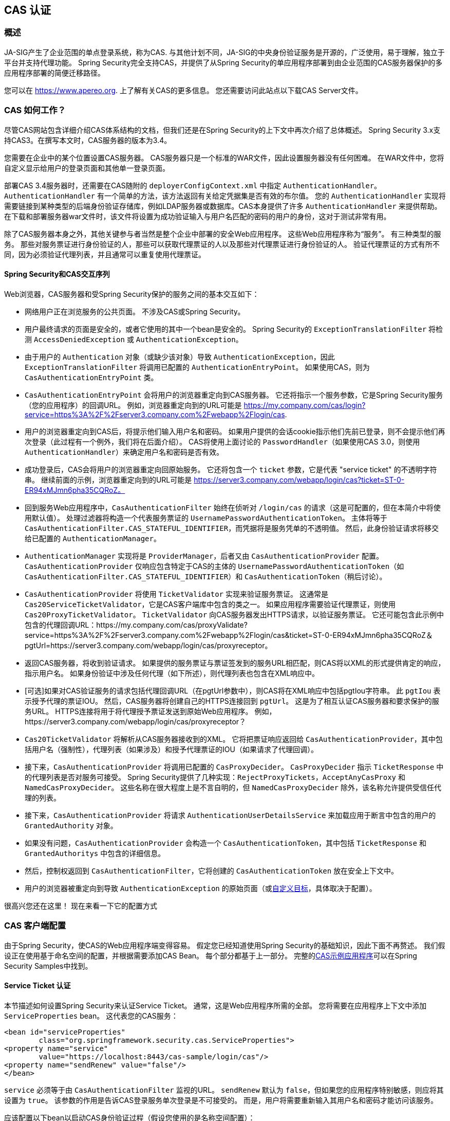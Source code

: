[[cas]]
== CAS 认证

[[cas-overview]]
=== 概述
JA-SIG产生了企业范围的单点登录系统，称为CAS.
与其他计划不同，JA-SIG的中央身份验证服务是开源的，广泛使用，易于理解，独立于平台并支持代理功能。 Spring Security完全支持CAS，并提供了从Spring Security的单应用程序部署到由企业范围的CAS服务器保护的多应用程序部署的简便迁移路径。

您可以在 https://www.apereo.org. 上了解有关CAS的更多信息。 您还需要访问此站点以下载CAS Server文件。

[[cas-how-it-works]]
=== CAS 如何工作？
尽管CAS网站包含详细介绍CAS体系结构的文档，但我们还是在Spring Security的上下文中再次介绍了总体概述。 Spring Security 3.x支持CAS3。在撰写本文时，CAS服务器的版本为3.4。

您需要在企业中的某个位置设置CAS服务器。 CAS服务器只是一个标准的WAR文件，因此设置服务器没有任何困难。 在WAR文件中，您将自定义显示给用户的登录页面和其他单一登录页面。

部署CAS 3.4服务器时，还需要在CAS随附的 `deployerConfigContext.xml` 中指定 `AuthenticationHandler`。`AuthenticationHandler` 有一个简单的方法，该方法返回有关给定凭据集是否有效的布尔值。
您的 `AuthenticationHandler` 实现将需要链接到某种类型的后端身份验证存储库，例如LDAP服务器或数据库。CAS本身提供了许多 `AuthenticationHandler` 来提供帮助。 在下载和部署服务器war文件时，该文件将设置为成功验证输入与用户名匹配的密码的用户的身份，这对于测试非常有用。

除了CAS服务器本身之外，其他关键参与者当然是整个企业中部署的安全Web应用程序。 这些Web应用程序称为“服务”。 有三种类型的服务。
那些对服务票证进行身份验证的人，那些可以获取代理票证的人以及那些对代理票证进行身份验证的人。 验证代理票证的方式有所不同，因为必须验证代理列表，并且通常可以重复使用代理票证。

[[cas-sequence]]
==== Spring Security和CAS交互序列
Web浏览器，CAS服务器和受Spring Security保护的服务之间的基本交互如下：

* 网络用户正在浏览服务的公共页面。 不涉及CAS或Spring Security。
* 用户最终请求的页面是安全的，或者它使用的其中一个bean是安全的。 Spring Security的 `ExceptionTranslationFilter` 将检测 `AccessDeniedException` 或 `AuthenticationException`。
* 由于用户的 `Authentication` 对象（或缺少该对象）导致 `AuthenticationException`，因此 `ExceptionTranslationFilter` 将调用已配置的 `AuthenticationEntryPoint`。 如果使用CAS，则为 `CasAuthenticationEntryPoint` 类。
* `CasAuthenticationEntryPoint` 会将用户的浏览器重定向到CAS服务器。 它还将指示一个服务参数，它是Spring Security服务（您的应用程序）的回调URL。 例如，浏览器重定向到的URL可能是 https://my.company.com/cas/login?service=https%3A%2F%2Fserver3.company.com%2Fwebapp%2Flogin/cas.
* 用户的浏览器重定向到CAS后，将提示他们输入用户名和密码。 如果用户提供的会话cookie指示他们先前已登录，则不会提示他们再次登录（此过程有一个例外，我们将在后面介绍）。 CAS将使用上面讨论的 `PasswordHandler`（如果使用CAS 3.0，则使用 `AuthenticationHandler`）来确定用户名和密码是否有效。
* 成功登录后，CAS会将用户的浏览器重定向回原始服务。 它还将包含一个 `ticket` 参数，它是代表 "service ticket" 的不透明字符串。 继续前面的示例，浏览器重定向到的URL可能是 https://server3.company.com/webapp/login/cas?ticket=ST-0-ER94xMJmn6pha35CQRoZ。
* 回到服务Web应用程序中，`CasAuthenticationFilter` 始终在侦听对 `/login/cas` 的请求（这是可配置的，但在本简介中将使用默认值）。 处理过滤器将构造一个代表服务票证的 `UsernamePasswordAuthenticationToken`。 主体将等于 `CasAuthenticationFilter.CAS_STATEFUL_IDENTIFIER`，而凭据将是服务凭单的不透明值。 然后，此身份验证请求将移交给已配置的 `AuthenticationManager`。
* `AuthenticationManager` 实现将是 `ProviderManager`，后者又由 `CasAuthenticationProvider` 配置。 `CasAuthenticationProvider` 仅响应包含特定于CAS的主体的 `UsernamePasswordAuthenticationToken`（如 `CasAuthenticationFilter.CAS_STATEFUL_IDENTIFIER`）和 `CasAuthenticationToken`（稍后讨论）。
* `CasAuthenticationProvider` 将使用 `TicketValidator` 实现来验证服务票证。 这通常是 `Cas20ServiceTicketValidator`，它是CAS客户端库中包含的类之一。 如果应用程序需要验证代理票证，则使用 `Cas20ProxyTicketValidator`。 `TicketValidator` 向CAS服务器发出HTTPS请求，以验证服务票证。
  它还可能包含此示例中包含的代理回调URL：https://my.company.com/cas/proxyValidate?service=https%3A%2F%2Fserver3.company.com%2Fwebapp%2Flogin/cas&ticket=ST-0-ER94xMJmn6pha35CQRoZ＆pgtUrl=https://server3.company.com/webapp/login/cas/proxyreceptor。
* 返回CAS服务器，将收到验证请求。 如果提供的服务票证与票证签发到的服务URL相匹配，则CAS将以XML的形式提供肯定的响应，指示用户名。 如果身份验证中涉及任何代理（如下所述），则代理列表也包含在XML响应中。
* [可选]如果对CAS验证服务的请求包括代理回调URL（在pgtUrl参数中），则CAS将在XML响应中包括pgtIou字符串。 此 `pgtIou` 表示授予代理的票证IOU。 然后，CAS服务器将创建自己的HTTPS连接回到 `pgtUrl`。 这是为了相互认证CAS服务器和要求保护的服务URL。 HTTPS连接将用于将代理授予票证发送到原始Web应用程序。 例如，https://server3.company.com/webapp/login/cas/proxyreceptor？
* `Cas20TicketValidator` 将解析从CAS服务器接收到的XML。 它将把票证响应返回给 `CasAuthenticationProvider`，其中包括用户名（强制性），代理列表（如果涉及）和授予代理票证的IOU（如果请求了代理回调）。
* 接下来，`CasAuthenticationProvider` 将调用已配置的 `CasProxyDecider`。 `CasProxyDecider` 指示 `TicketResponse` 中的代理列表是否对服务可接受。 Spring Security提供了几种实现：`RejectProxyTickets`，`AcceptAnyCasProxy` 和 `NamedCasProxyDecider`。 这些名称在很大程度上是不言自明的，但 `NamedCasProxyDecider` 除外，该名称允许提供受信任代理的列表。
* 接下来，`CasAuthenticationProvider` 将请求 `AuthenticationUserDetailsService` 来加载应用于断言中包含的用户的 `GrantedAuthority` 对象。
* 如果没有问题，`CasAuthenticationProvider` 会构造一个 `CasAuthenticationToken`，其中包括 `TicketResponse` 和 `GrantedAuthoritys` 中包含的详细信息。
* 然后，控制权返回到 `CasAuthenticationFilter`，它将创建的 `CasAuthenticationToken` 放在安全上下文中。
* 用户的浏览器被重定向到导致 `AuthenticationException` 的原始页面（或<<form-login-flow-handling,自定义目标>>，具体取决于配置）。

很高兴您还在这里！ 现在来看一下它的配置方式

[[cas-client]]
=== CAS 客户端配置
由于Spring Security，使CAS的Web应用程序端变得容易。 假定您已经知道使用Spring Security的基础知识，因此下面不再赘述。 我们假设正在使用基于命名空间的配置，并根据需要添加CAS Bean。 每个部分都基于上一部分。 完整的<<cas-sample,CAS示例应用程序>>可以在Spring Security Samples中找到。

[[cas-st]]
==== Service Ticket 认证
本节描述如何设置Spring Security来认证Service Ticket。 通常，这是Web应用程序所需的全部。 您将需要在应用程序上下文中添加 `ServiceProperties` bean。 这代表您的CAS服务：

[source,xml]
----
<bean id="serviceProperties"
	class="org.springframework.security.cas.ServiceProperties">
<property name="service"
	value="https://localhost:8443/cas-sample/login/cas"/>
<property name="sendRenew" value="false"/>
</bean>
----

`service` 必须等于由 `CasAuthenticationFilter` 监视的URL。 `sendRenew` 默认为 `false`，但如果您的应用程序特别敏感，则应将其设置为 `true`。 该参数的作用是告诉CAS登录服务单次登录是不可接受的。 而是，用户将需要重新输入其用户名和密码才能访问该服务。

应该配置以下bean以启动CAS身份验证过程（假设您使用的是名称空间配置）：

[source,xml]
----
<security:http entry-point-ref="casEntryPoint">
...
<security:custom-filter position="CAS_FILTER" ref="casFilter" />
</security:http>

<bean id="casFilter"
	class="org.springframework.security.cas.web.CasAuthenticationFilter">
<property name="authenticationManager" ref="authenticationManager"/>
</bean>

<bean id="casEntryPoint"
	class="org.springframework.security.cas.web.CasAuthenticationEntryPoint">
<property name="loginUrl" value="https://localhost:9443/cas/login"/>
<property name="serviceProperties" ref="serviceProperties"/>
</bean>
----

为了使CAS能够运行，`ExceptionTranslationFilter` 必须将其 `authenticationEntryPoint` 属性设置为 `CasAuthenticationEntryPoint` bean。
可以像上面的示例一样使用 <<ns-entry-point-ref,entry-point-ref>> 轻松完成此操作。 `CasAuthenticationEntryPoint` 必须引用 `ServiceProperties` Bean（如上所述），该bean提供企业CAS登录服务器的URL。 这是重定向用户浏览器的地方。

`CasAuthenticationFilter` 具有与 `UsernamePasswordAuthenticationFilter`（用于基于表单的登录名）非常相似的属性。 您可以使用这些属性来自定义行为，例如验证成功和失败的行为。

接下来，您需要添加一个 `CasAuthenticationProvider` 及其合作者：

[source,xml]
----
<security:authentication-manager alias="authenticationManager">
<security:authentication-provider ref="casAuthenticationProvider" />
</security:authentication-manager>

<bean id="casAuthenticationProvider"
	class="org.springframework.security.cas.authentication.CasAuthenticationProvider">
<property name="authenticationUserDetailsService">
	<bean class="org.springframework.security.core.userdetails.UserDetailsByNameServiceWrapper">
	<constructor-arg ref="userService" />
	</bean>
</property>
<property name="serviceProperties" ref="serviceProperties" />
<property name="ticketValidator">
	<bean class="org.jasig.cas.client.validation.Cas20ServiceTicketValidator">
	<constructor-arg index="0" value="https://localhost:9443/cas" />
	</bean>
</property>
<property name="key" value="an_id_for_this_auth_provider_only"/>
</bean>

<security:user-service id="userService">
<!-- Password is prefixed with {noop} to indicate to DelegatingPasswordEncoder that
NoOpPasswordEncoder should be used.
This is not safe for production, but makes reading
in samples easier.
Normally passwords should be hashed using BCrypt -->
<security:user name="joe" password="{noop}joe" authorities="ROLE_USER" />
...
</security:user-service>
----

一旦CAS验证了用户的授权，`CasAuthenticationProvider` 就会使用 `UserDetailsService` 实例为用户加载授权。 我们在这里显示了一个简单的内存设置。 请注意，`CasAuthenticationProvider` 实际上并未使用密码进行身份验证，但确实使用了权限。

如果您参考<<cas-how-it-works,CAS的工作原理>>部分，那么所有这些bean都是不言自明的。

这样就完成了CAS的最基本配置。 如果您没有犯任何错误，则您的网络应用程序应该可以在CAS单点登录框架内愉快地工作。 Spring Security的其他部分无需关心CAS处理的身份验证这一事实。 在以下各节中，我们将讨论一些（可选）更高级的配置。


[[cas-singlelogout]]
==== 单点注销
CAS协议支持单点注销，可以轻松添加到您的Spring Security配置中。 以下是处理单点注销的Spring Security配置的更新

[source,xml]
----
<security:http entry-point-ref="casEntryPoint">
...
<security:logout logout-success-url="/cas-logout.jsp"/>
<security:custom-filter ref="requestSingleLogoutFilter" before="LOGOUT_FILTER"/>
<security:custom-filter ref="singleLogoutFilter" before="CAS_FILTER"/>
</security:http>

<!-- This filter handles a Single Logout Request from the CAS Server -->
<bean id="singleLogoutFilter" class="org.jasig.cas.client.session.SingleSignOutFilter"/>

<!-- This filter redirects to the CAS Server to signal Single Logout should be performed -->
<bean id="requestSingleLogoutFilter"
	class="org.springframework.security.web.authentication.logout.LogoutFilter">
<constructor-arg value="https://localhost:9443/cas/logout"/>
<constructor-arg>
	<bean class=
		"org.springframework.security.web.authentication.logout.SecurityContextLogoutHandler"/>
</constructor-arg>
<property name="filterProcessesUrl" value="/logout/cas"/>
</bean>
----

`logout` 元素将用户从本地应用程序注销，但不会终止与CAS服务器或已登录的任何其他应用程序的会话。 `requestSingleLogoutFilter` 过滤器将允许请求 `/spring_security_cas_logout` 的URL，以将应用程序重定向到配置的CAS Server注销URL。
然后，CAS服务器将向已登录的所有服务发送“单一注销”请求。 `singleLogoutFilter` 通过在静态Map中查找 `HttpSession` 并使其无效来处理Single Logout请求。

为什么同时需要 `logout` 元素和 `singleLogoutFilter` 可能令人困惑。 最好先在本地注销，因为 `SingleSignOutFilter` 只是将 `HttpSession` 存储在静态Map中，以便对其调用无效。 使用上述配置，注销流程为：

* 用户请求 `/logout`，这将使用户退出本地应用程序，并将用户发送到注销成功页面。
* 注销成功页面 `/cas-logout.jsp` 应该指示用户单击指向 `/logout/cas` 的链接，以便注销所有应用程序。
* 当用户单击链接时，用户将被重定向到CAS单一注销URL（`https://localhost:9443/cas/logout`）。
* 然后，在CAS服务器端，CAS单一注销URL向所有CAS服务提交单一注销请求。 在CAS服务方面，JASIG的 `SingleSignOutFilter` 通过使原始会话无效来处理注销请求。

下一步是将以下内容添加到您的web.xml中

[source,xml]
----
<filter>
<filter-name>characterEncodingFilter</filter-name>
<filter-class>
	org.springframework.web.filter.CharacterEncodingFilter
</filter-class>
<init-param>
	<param-name>encoding</param-name>
	<param-value>UTF-8</param-value>
</init-param>
</filter>
<filter-mapping>
<filter-name>characterEncodingFilter</filter-name>
<url-pattern>/*</url-pattern>
</filter-mapping>
<listener>
<listener-class>
	org.jasig.cas.client.session.SingleSignOutHttpSessionListener
</listener-class>
</listener>
----

使用 `SingleSignOutFilter` 时，您可能会遇到一些编码问题。 因此，建议添加 `CharacterEncodingFilter` 以确保使用 `SingleSignOutFilter` 时字符编码正确。 同样，请参阅JASIG的文档以了解详细信息。 `SingleSignOutHttpSessionListener` 确保 `HttpSession` 过期时，将删除用于单次注销的映射。

[[cas-pt-client]]
==== 通过CAS向无状态服务进行身份验证
本节介绍如何使用CAS对服务进行身份验证。 换句话说，本节讨论如何设置使用通过CAS认证的服务的客户端。 下一节将介绍如何设置无状态服务以使用CAS进行身份验证。


[[cas-pt-client-config]]
===== 配置CAS以获取代理授予票证
为了向无状态服务进行身份验证，应用程序需要获取代理授予票证（PGT）。 本节描述了如何配置Spring Security以获得基于cassst [Service Ticket Authentication]配置的PGT。

第一步是在Spring Security配置中包括 `ProxyGrantingTicketStorage`。 这用于存储由 `CasAuthenticationFilter` 获得的PGT，以便可以将其用于获取代理凭单。 配置示例如下所示

[source,xml]
----
<!--
NOTE: In a real application you should not use an in memory implementation.
You will also want to ensure to clean up expired tickets by calling
ProxyGrantingTicketStorage.cleanup()
-->
<bean id="pgtStorage" class="org.jasig.cas.client.proxy.ProxyGrantingTicketStorageImpl"/>
----

下一步是更新 `CasAuthenticationProvider`，使其能够获取代理票证。 为此，将 `Cas20ServiceTicketValidator` 替换为 `Cas20ProxyTicketValidator`。 应该将 `proxyCallbackUrl` 设置为应用程序将在其上接收PGT的URL。 最后，配置还应该引用 `ProxyGrantingTicketStorage`，以便它可以使用PGT获取代理票证。 您可以在下面找到配置更改的示例。

[source,xml]
----
<bean id="casAuthenticationProvider"
	class="org.springframework.security.cas.authentication.CasAuthenticationProvider">
...
<property name="ticketValidator">
	<bean class="org.jasig.cas.client.validation.Cas20ProxyTicketValidator">
	<constructor-arg value="https://localhost:9443/cas"/>
		<property name="proxyCallbackUrl"
		value="https://localhost:8443/cas-sample/login/cas/proxyreceptor"/>
	<property name="proxyGrantingTicketStorage" ref="pgtStorage"/>
	</bean>
</property>
</bean>
----

最后一步是更新 `CasAuthenticationFilter` 以接受PGT并将它们存储在 `ProxyGrantingTicketStorage` 中。 重要的是 `proxyReceptorUrl` 与 `Cas20ProxyTicketValidator` 的 `proxyCallbackUrl` 相匹配。 配置示例如下所示。

[source,xml]
----

<bean id="casFilter"
		class="org.springframework.security.cas.web.CasAuthenticationFilter">
	...
	<property name="proxyGrantingTicketStorage" ref="pgtStorage"/>
	<property name="proxyReceptorUrl" value="/login/cas/proxyreceptor"/>
</bean>

----

[[cas-pt-client-sample]]
===== 使用代理票证调用无状态服务
现在，Spring Security获得了PGT，您可以使用它们创建代理票证，该票证可用于对无状态服务进行身份验证。 <<cas-sample,CAS示例应用程序>> 在 `ProxyTicketSampleServlet` 中包含一个工作示例。 示例代码可以在下面找到：

[source,java]
----
protected void doGet(HttpServletRequest request, HttpServletResponse response)
	throws ServletException, IOException {
// NOTE: The CasAuthenticationToken can also be obtained using
// SecurityContextHolder.getContext().getAuthentication()
final CasAuthenticationToken token = (CasAuthenticationToken) request.getUserPrincipal();
// proxyTicket could be reused to make calls to the CAS service even if the
// target url differs
final String proxyTicket = token.getAssertion().getPrincipal().getProxyTicketFor(targetUrl);

// Make a remote call using the proxy ticket
final String serviceUrl = targetUrl+"?ticket="+URLEncoder.encode(proxyTicket, "UTF-8");
String proxyResponse = CommonUtils.getResponseFromServer(serviceUrl, "UTF-8");
...
}
----

[[cas-pt]]
==== 代理票证认证
`CasAuthenticationProvider` 区分有状态客户端和无状态客户端。 有状态客户端被认为是任何提交给 `CasAuthenticationFilter` 的 `filterProcessUrl` 的客户端。 无状态客户端是指在 `filterProcessUrl` 之外的URL上向 `CasAuthenticationFilter` 提出身份验证请求的客户端。

由于远程协议无法在 `HttpSession` 的上下文中展示自己，因此无法依靠默认做法将安全上下文存储在请求之间的会话中。 此外，由于CAS服务器在票证已由 `TicketValidator` 验证后使票证失效，因此无法在后续请求中显示相同的代理票证。

一个明显的选择是根本不使用CAS远程协议客户端。 但是，这将消除CAS的许多理想功能。 作为中间立场，`CasAuthenticationProvider` 使用 `StatelessTicketCache`。 这仅用于使用等于 `CasAuthenticationFilter.CAS_STATELESS_IDENTIFIER` 的主体的无状态客户端。
发生的情况是，`CasAuthenticationProvider` 会将生成的 `CasAuthenticationToken` 存储在 `StatelessTicketCache` 中，该密钥在代理凭单上键入。 因此，远程协议客户端可以提供相同的代理票证，并且 `CasAuthenticationProvider` 无需联系CAS服务器进行验证（除了第一个请求）。 一旦通过身份验证，代理票证就可以用于原始目标服务以外的URL。

本部分以前面的部分为基础，以适应代理票证身份验证。 第一步是指定对所有工件进行身份验证，如下所示。

[source,xml]
----
<bean id="serviceProperties"
	class="org.springframework.security.cas.ServiceProperties">
...
<property name="authenticateAllArtifacts" value="true"/>
</bean>
----

下一步是为 `CasAuthenticationFilter` 指定 `serviceProperties` 和 `authenticationDetailsSource`。 `serviceProperties` 属性指示 `CasAuthenticationFilter` 尝试认证所有工件，而不是仅对 `filterProcessUrl` 中存在的工件进行认证。
`ServiceAuthenticationDetailsSource` 创建一个 `ServiceAuthenticationDetails`，以确保在验证票证时将基于 `HttpServletRequest` 的当前URL用作服务URL。 可以通过注入返回返回自定义 `ServiceAuthenticationDetails` 的自定义 `AuthenticationDetailsSource` 来自定义生成服务URL的方法。

[source,xml]
----
<bean id="casFilter"
	class="org.springframework.security.cas.web.CasAuthenticationFilter">
...
<property name="serviceProperties" ref="serviceProperties"/>
<property name="authenticationDetailsSource">
	<bean class=
	"org.springframework.security.cas.web.authentication.ServiceAuthenticationDetailsSource">
	<constructor-arg ref="serviceProperties"/>
	</bean>
</property>
</bean>
----

您还需要更新 `CasAuthenticationProvider` 来处理代理票证。 为此，将 `Cas20ServiceTicketValidator` 替换为 `Cas20ProxyTicketValidator`。 您将需要配置 `statelessTicketCache` 以及要接受的代理。 您可以在下面找到接受所有代理所需的更新示例。

[source,xml]
----

<bean id="casAuthenticationProvider"
	class="org.springframework.security.cas.authentication.CasAuthenticationProvider">
...
<property name="ticketValidator">
	<bean class="org.jasig.cas.client.validation.Cas20ProxyTicketValidator">
	<constructor-arg value="https://localhost:9443/cas"/>
	<property name="acceptAnyProxy" value="true"/>
	</bean>
</property>
<property name="statelessTicketCache">
	<bean class="org.springframework.security.cas.authentication.EhCacheBasedTicketCache">
	<property name="cache">
		<bean class="net.sf.ehcache.Cache"
			init-method="initialise" destroy-method="dispose">
		<constructor-arg value="casTickets"/>
		<constructor-arg value="50"/>
		<constructor-arg value="true"/>
		<constructor-arg value="false"/>
		<constructor-arg value="3600"/>
		<constructor-arg value="900"/>
		</bean>
	</property>
	</bean>
</property>
</bean>
----
